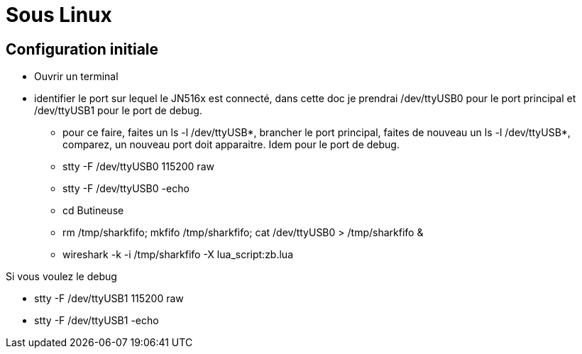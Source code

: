 
= Sous Linux

== Configuration initiale

- Ouvrir un terminal

- identifier le port sur lequel le JN516x est connecté, dans cette doc je prendrai /dev/ttyUSB0 pour le port principal et /dev/ttyUSB1 pour le port de debug.
* pour ce faire, faites un ls -l /dev/ttyUSB*, brancher le port principal, faites de nouveau un ls -l /dev/ttyUSB*, comparez, un nouveau port doit apparaitre. Idem pour le port de debug.

* stty -F /dev/ttyUSB0 115200 raw
* stty -F /dev/ttyUSB0 -echo
* cd Butineuse
* rm /tmp/sharkfifo; mkfifo /tmp/sharkfifo; cat /dev/ttyUSB0 > /tmp/sharkfifo &

* wireshark -k -i /tmp/sharkfifo -X lua_script:zb.lua

Si vous voulez le debug

* stty -F /dev/ttyUSB1 115200 raw
* stty -F /dev/ttyUSB1 -echo

